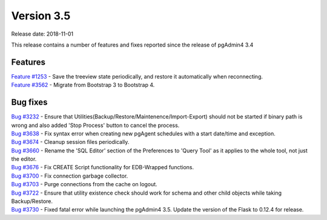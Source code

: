 ***********
Version 3.5
***********

Release date: 2018-11-01

This release contains a number of features and fixes reported since the release
of pgAdmin4 3.4


Features
********

| `Feature #1253 <https://redmine.postgresql.org/issues/1253>`_ - Save the treeview state periodically, and restore it automatically when reconnecting.
| `Feature #3562 <https://redmine.postgresql.org/issues/3562>`_ - Migrate from Bootstrap 3 to Bootstrap 4.


Bug fixes
*********

| `Bug #3232 <https://redmine.postgresql.org/issues/3232>`_ - Ensure that Utilities(Backup/Restore/Maintenence/Import-Export) should not be started if binary path is wrong and also added 'Stop Process' button to cancel the process.
| `Bug #3638 <https://redmine.postgresql.org/issues/3638>`_ - Fix syntax error when creating new pgAgent schedules with a start date/time and exception.
| `Bug #3674 <https://redmine.postgresql.org/issues/3674>`_ - Cleanup session files periodically.
| `Bug #3660 <https://redmine.postgresql.org/issues/3660>`_ - Rename the 'SQL Editor' section of the Preferences to 'Query Tool' as it applies to the whole tool, not just the editor.
| `Bug #3676 <https://redmine.postgresql.org/issues/3676>`_ - Fix CREATE Script functionality for EDB-Wrapped functions.
| `Bug #3700 <https://redmine.postgresql.org/issues/3700>`_ - Fix connection garbage collector.
| `Bug #3703 <https://redmine.postgresql.org/issues/3703>`_ - Purge connections from the cache on logout.
| `Bug #3722 <https://redmine.postgresql.org/issues/3722>`_ - Ensure that utility existence check should work for schema and other child objects while taking Backup/Restore.
| `Bug #3730 <https://redmine.postgresql.org/issues/3730>`_ - Fixed fatal error while launching the pgAdmin4 3.5. Update the version of the Flask to 0.12.4 for release.